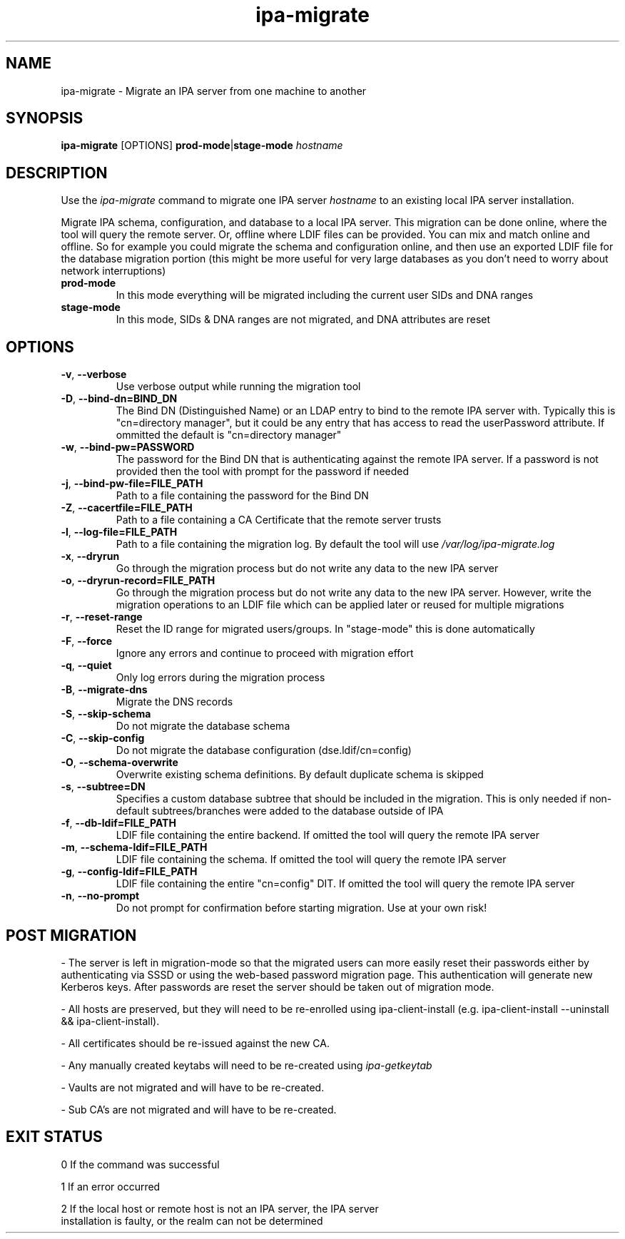 .\"
.\" Copyright (C) 2024  FreeIPA Contributors see COPYING for license
.\"
.TH "ipa-migrate" "1" "Apr 2 2024" "IPA" "IPA Manual Pages"
.SH "NAME"
ipa\-migrate \- Migrate an IPA server from one machine to another
.SH "SYNOPSIS"
\fBipa\-migrate\fR [OPTIONS] \fBprod\-mode\fR|\fBstage\-mode\fR \fIhostname\fR
.SH "DESCRIPTION"

Use the \fIipa-migrate\fR command to migrate one
IPA server \fIhostname\fR to an existing local IPA server installation.

Migrate IPA schema, configuration, and database to a local IPA server.  This
migration can be done online, where the tool will query the remote server. Or,
offline where LDIF files can be provided.  You can mix and match online and
offline. So for example you could migrate the schema and configuration online,
and then use an exported LDIF file for the database migration portion (this
might be more useful for very large databases as you don't need to worry about
network interruptions)

.TP
\fBprod\-mode\fR
In this mode everything will be migrated including the current user SIDs and
DNA ranges
.TP
\fBstage\-mode\fR
In this mode, SIDs & DNA ranges are not migrated, and DNA attributes are reset

.SH "OPTIONS"
.TP
\fB\-v\fR, \fB\-\-verbose\fR
Use verbose output while running the migration tool
.TP
\fB\-D\fR, \fB\-\-bind\-dn=BIND_DN\fR
The Bind DN (Distinguished Name) or an LDAP entry to bind to the remote IPA server with.
Typically this is "cn=directory manager", but it could be any entry that has
access to read the userPassword attribute.  If ommitted the default is "cn=directory manager"
.TP
\fB\-w\fR, \fB\-\-bind\-pw=PASSWORD\fR
The password for the Bind DN that is authenticating against the remote IPA server.  If
a password is not provided then the tool with prompt for the password if needed
.TP
\fB\-j\fR, \fB\-\-bind\-pw\-file=FILE_PATH\fR
Path to a file containing the password for the Bind DN
.TP
\fB\-Z\fR, \fB\-\-cacertfile=FILE_PATH\fR
Path to a file containing a CA Certificate that the remote server trusts
.TP
\fB\-l\fR, \fB\-\-log\-file=FILE_PATH\fR
Path to a file containing the migration log.  By default the tool will use \fI/var/log/ipa-migrate.log\fR
.TP
\fB\-x\fR, \fB\-\-dryrun\fR
Go through the migration process but do not write any data to the new IPA server
.TP
\fB\-o\fR, \fB\-\-dryrun\-record=FILE_PATH\fR
Go through the migration process but do not write any data to the new IPA server. However, write the
migration operations to an LDIF file which can be applied later or reused for multiple migrations
.TP
\fB\-r\fR, \fB\-\-reset\-range\fR
Reset the ID range for migrated users/groups. In "stage-mode" this is done automatically
.TP
\fB\-F\fR, \fB\-\-force\fR
Ignore any errors and continue to proceed with migration effort
.TP
\fB\-q\fR, \fB\-\-quiet\fR
Only log errors during the migration process
.TP
\fB\-B\fR, \fB\-\-migrate\-dns\fR
Migrate the DNS records
.TP
\fB\-S\fR, \fB\-\-skip\-schema\fR
Do not migrate the database schema
.TP
\fB\-C\fR, \fB\-\-skip\-config\fR
Do not migrate the database configuration (dse.ldif/cn=config)
.TP
\fB\-O\fR, \fB\-\-schema\-overwrite\fR
Overwrite existing schema definitions.  By default duplicate schema is skipped
.TP
\fB\-s\fR, \fB\-\-subtree=DN\fR
Specifies a custom database subtree that should be included in the migration.
This is only needed if non-default subtrees/branches were added to the database
outside of IPA
.TP
\fB\-f\fR, \fB\-\-db\-ldif=FILE_PATH\fR
LDIF file containing the entire backend. If omitted the tool will query the remote IPA server
.TP
\fB\-m\fR, \fB\-\-schema\-ldif=FILE_PATH\fR
LDIF file containing the schema. If omitted the tool will query the remote IPA server
.TP
\fB\-g\fR, \fB\-\-config\-ldif=FILE_PATH\fR
LDIF file containing the entire "cn=config" DIT. If omitted the tool will query the remote IPA server
.TP
\fB\-n\fR, \fB\-\-no\-prompt\fR
Do not prompt for confirmation before starting migration.  Use at your own risk!

.SH "POST MIGRATION"
\- The server is left in migration-mode so that the migrated users can more
easily reset their passwords either by authenticating via SSSD or using the
web-based password migration page. This authentication will generate new
Kerberos keys. After passwords are reset the server should be taken out of
migration mode.

\- All hosts are preserved, but they will need to be re-enrolled using
ipa-client-install (e.g. ipa-client-install --uninstall && ipa-client-install).

\- All certificates should be re-issued against the new CA.

\- Any manually created keytabs will need to be re-created using
\fIipa-getkeytab\fR

\- Vaults are not migrated and will have to be re-created.

\- Sub CA's are not migrated and will have to be re-created.

.SH "EXIT STATUS"
0 If the command was successful

1 If an error occurred

2 If the local host or remote host is not an IPA server, the IPA server
  installation is faulty, or the realm can not be determined
